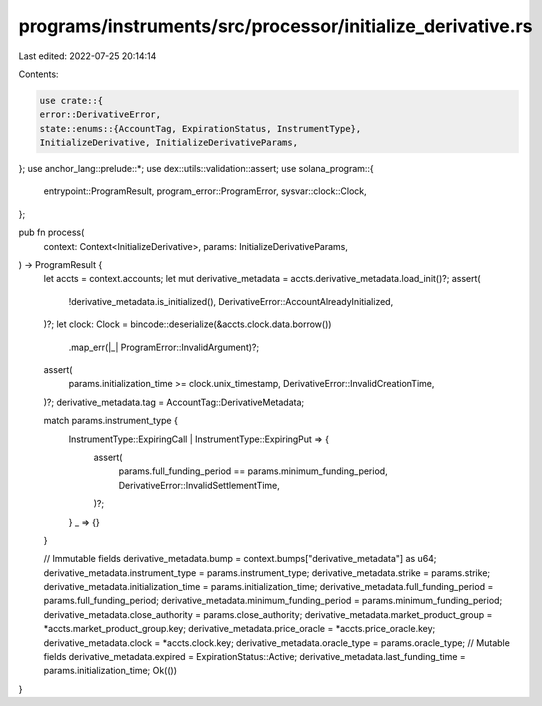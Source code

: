 programs/instruments/src/processor/initialize_derivative.rs
===========================================================

Last edited: 2022-07-25 20:14:14

Contents:

.. code-block:: rs

    use crate::{
    error::DerivativeError,
    state::enums::{AccountTag, ExpirationStatus, InstrumentType},
    InitializeDerivative, InitializeDerivativeParams,
};
use anchor_lang::prelude::*;
use dex::utils::validation::assert;
use solana_program::{
    entrypoint::ProgramResult, program_error::ProgramError, sysvar::clock::Clock,
};

pub fn process(
    context: Context<InitializeDerivative>,
    params: InitializeDerivativeParams,
) -> ProgramResult {
    let accts = context.accounts;
    let mut derivative_metadata = accts.derivative_metadata.load_init()?;
    assert(
        !derivative_metadata.is_initialized(),
        DerivativeError::AccountAlreadyInitialized,
    )?;
    let clock: Clock = bincode::deserialize(&accts.clock.data.borrow())
        .map_err(|_| ProgramError::InvalidArgument)?;
    assert(
        params.initialization_time >= clock.unix_timestamp,
        DerivativeError::InvalidCreationTime,
    )?;
    derivative_metadata.tag = AccountTag::DerivativeMetadata;

    match params.instrument_type {
        InstrumentType::ExpiringCall | InstrumentType::ExpiringPut => {
            assert(
                params.full_funding_period == params.minimum_funding_period,
                DerivativeError::InvalidSettlementTime,
            )?;
        }
        _ => {}
    }

    // Immutable fields
    derivative_metadata.bump = context.bumps["derivative_metadata"] as u64;
    derivative_metadata.instrument_type = params.instrument_type;
    derivative_metadata.strike = params.strike;
    derivative_metadata.initialization_time = params.initialization_time;
    derivative_metadata.full_funding_period = params.full_funding_period;
    derivative_metadata.minimum_funding_period = params.minimum_funding_period;
    derivative_metadata.close_authority = params.close_authority;
    derivative_metadata.market_product_group = *accts.market_product_group.key;
    derivative_metadata.price_oracle = *accts.price_oracle.key;
    derivative_metadata.clock = *accts.clock.key;
    derivative_metadata.oracle_type = params.oracle_type;
    // Mutable fields
    derivative_metadata.expired = ExpirationStatus::Active;
    derivative_metadata.last_funding_time = params.initialization_time;
    Ok(())
}


